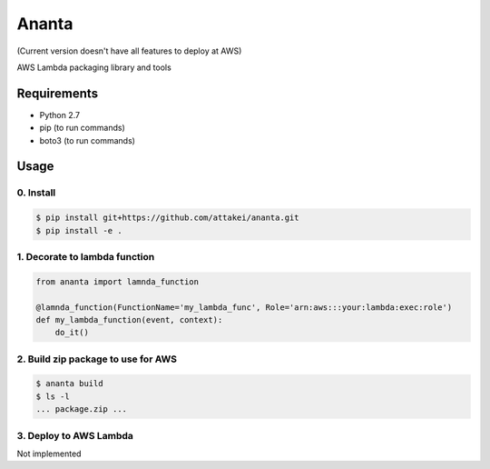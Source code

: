 Ananta
======

(Current version doesn't have all features to deploy at AWS)

AWS Lambda packaging library and tools


Requirements
------------

- Python 2.7
- pip (to run commands)
- boto3 (to run commands)


Usage
-----

0. Install
^^^^^^^^^^

.. code-block:: sh

   $ pip install git+https://github.com/attakei/ananta.git
   $ pip install -e .

1. Decorate to lambda function
^^^^^^^^^^^^^^^^^^^^^^^^^^^^^^

.. code-block:: python

   from ananta import lamnda_function

   @lamnda_function(FunctionName='my_lambda_func', Role='arn:aws:::your:lambda:exec:role')
   def my_lambda_function(event, context):
       do_it()

2. Build zip package to use for AWS
^^^^^^^^^^^^^^^^^^^^^^^^^^^^^^^^^^^

.. code-block:: bash

   $ ananta build
   $ ls -l
   ... package.zip ...

3. Deploy to AWS Lambda
^^^^^^^^^^^^^^^^^^^^^^^

Not implemented